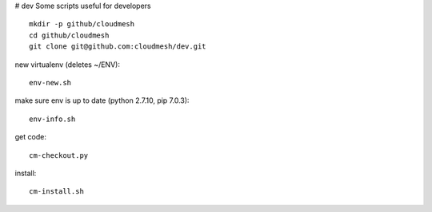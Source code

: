 # dev
Some scripts useful for developers

::

  mkdir -p github/cloudmesh
  cd github/cloudmesh
  git clone git@github.com:cloudmesh/dev.git

new virtualenv (deletes ~/ENV)::

  env-new.sh
  
make sure env is up to date (python 2.7.10, pip 7.0.3)::

  env-info.sh

get code::
  
  cm-checkout.py

install::

  cm-install.sh
  
